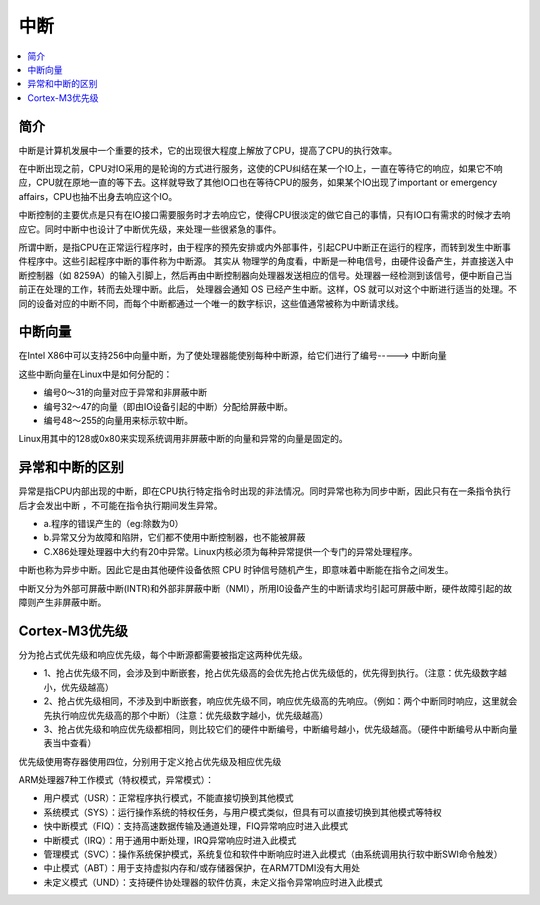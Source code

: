.. _irq:

中断
===============

.. contents::
    :local:

简介
-----------

中断是计算机发展中一个重要的技术，它的出现很大程度上解放了CPU，提高了CPU的执行效率。

在中断出现之前，CPU对IO采用的是轮询的方式进行服务，这使的CPU纠结在某一个IO上，一直在等待它的响应，如果它不响应，CPU就在原地一直的等下去。这样就导致了其他IO口也在等待CPU的服务，如果某个IO出现了important or emergency affairs，CPU也抽不出身去响应这个IO。

中断控制的主要优点是只有在IO接口需要服务时才去响应它，使得CPU很淡定的做它自己的事情，只有IO口有需求的时候才去响应它。同时中断中也设计了中断优先级，来处理一些很紧急的事件。

所谓中断，是指CPU在正常运行程序时，由于程序的预先安排或内外部事件，引起CPU中断正在运行的程序，而转到发生中断事件程序中。这些引起程序中断的事件称为中断源。
其实从 物理学的角度看，中断是一种电信号，由硬件设备产生，并直接送入中断控制器（如 8259A）的输入引脚上，然后再由中断控制器向处理器发送相应的信号。处理器一经检测到该信号，便中断自己当前正在处理的工作，转而去处理中断。此后， 处理器会通知 OS 已经产生中断。这样，OS 就可以对这个中断进行适当的处理。不同的设备对应的中断不同，而每个中断都通过一个唯一的数字标识，这些值通常被称为中断请求线。

中断向量
-----------

在Intel X86中可以支持256中向量中断，为了使处理器能使别每种中断源，给它们进行了编号-----> ``中断向量``

这些中断向量在Linux中是如何分配的：

* 编号0～31的向量对应于异常和非屏蔽中断
* 编号32～47的向量（即由IO设备引起的中断）分配给屏蔽中断。
* 编号48～255的向量用来标示软中断。

Linux用其中的128或0x80来实现系统调用非屏蔽中断的向量和异常的向量是固定的。


异常和中断的区别
------------------

异常是指CPU内部出现的中断，即在CPU执行特定指令时出现的非法情况。同时异常也称为同步中断，因此只有在一条指令执行后才会发出中断 ，不可能在指令执行期间发生异常。

* a.程序的错误产生的（eg:除数为0）
* b.异常又分为故障和陷阱，它们都不使用中断控制器，也不能被屏蔽
* C.X86处理处理器中大约有20中异常。Linux内核必须为每种异常提供一个专门的异常处理程序。

中断也称为异步中断。因此它是由其他硬件设备依照 CPU 时钟信号随机产生，即意味着中断能在指令之间发生。

中断又分为外部可屏蔽中断(INTR)和外部非屏蔽中断（NMI），所用I0设备产生的中断请求均引起可屏蔽中断，硬件故障引起的故障则产生非屏蔽中断。


Cortex-M3优先级
----------------

分为抢占式优先级和响应优先级，每个中断源都需要被指定这两种优先级。

* 1、抢占优先级不同，会涉及到中断嵌套，抢占优先级高的会优先抢占优先级低的，优先得到执行。（注意：优先级数字越小，优先级越高）

* 2、抢占优先级相同，不涉及到中断嵌套，响应优先级不同，响应优先级高的先响应。（例如：两个中断同时响应，这里就会先执行响应优先级高的那个中断）（注意：优先级数字越小，优先级越高）

* 3、抢占优先级和响应优先级都相同，则比较它们的硬件中断编号，中断编号越小，优先级越高。（硬件中断编号从中断向量表当中查看）

优先级使用寄存器使用四位，分别用于定义抢占优先级及相应优先级


ARM处理器7种工作模式（特权模式，异常模式）：

* 用户模式（USR）：正常程序执行模式，不能直接切换到其他模式
* 系统模式（SYS）：运行操作系统的特权任务，与用户模式类似，但具有可以直接切换到其他模式等特权
* 快中断模式（FIQ）：支持高速数据传输及通道处理，FIQ异常响应时进入此模式
* 中断模式（IRQ）：用于通用中断处理，IRQ异常响应时进入此模式
* 管理模式（SVC）：操作系统保护模式，系统复位和软件中断响应时进入此模式（由系统调用执行软中断SWI命令触发）
* 中止模式（ABT）：用于支持虚拟内存和/或存储器保护，在ARM7TDMI没有大用处
* 未定义模式（UND）：支持硬件协处理器的软件仿真，未定义指令异常响应时进入此模式
